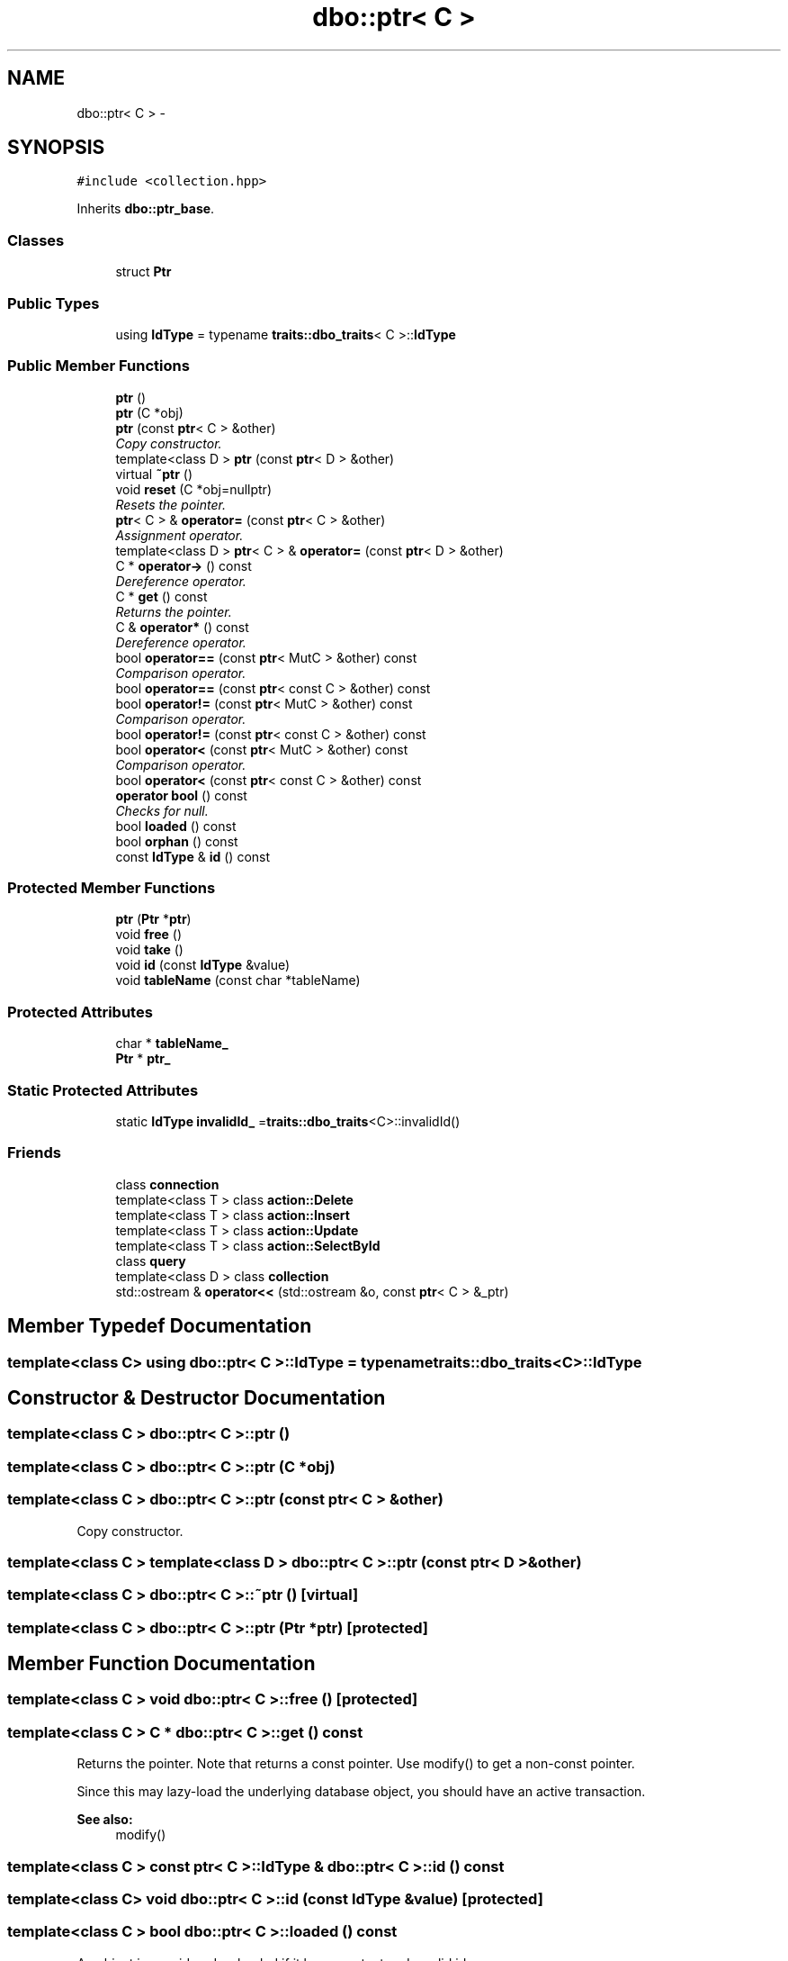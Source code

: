 .TH "dbo::ptr< C >" 3 "Sat Feb 27 2016" "Dbo" \" -*- nroff -*-
.ad l
.nh
.SH NAME
dbo::ptr< C > \- 
.SH SYNOPSIS
.br
.PP
.PP
\fC#include <collection\&.hpp>\fP
.PP
Inherits \fBdbo::ptr_base\fP\&.
.SS "Classes"

.in +1c
.ti -1c
.RI "struct \fBPtr\fP"
.br
.in -1c
.SS "Public Types"

.in +1c
.ti -1c
.RI "using \fBIdType\fP = typename \fBtraits::dbo_traits\fP< C >::\fBIdType\fP"
.br
.in -1c
.SS "Public Member Functions"

.in +1c
.ti -1c
.RI "\fBptr\fP ()"
.br
.ti -1c
.RI "\fBptr\fP (C *obj)"
.br
.ti -1c
.RI "\fBptr\fP (const \fBptr\fP< C > &other)"
.br
.RI "\fICopy constructor\&. \fP"
.ti -1c
.RI "template<class D > \fBptr\fP (const \fBptr\fP< D > &other)"
.br
.ti -1c
.RI "virtual \fB~ptr\fP ()"
.br
.ti -1c
.RI "void \fBreset\fP (C *obj=nullptr)"
.br
.RI "\fIResets the pointer\&. \fP"
.ti -1c
.RI "\fBptr\fP< C > & \fBoperator=\fP (const \fBptr\fP< C > &other)"
.br
.RI "\fIAssignment operator\&. \fP"
.ti -1c
.RI "template<class D > \fBptr\fP< C > & \fBoperator=\fP (const \fBptr\fP< D > &other)"
.br
.ti -1c
.RI "C * \fBoperator->\fP () const "
.br
.RI "\fIDereference operator\&. \fP"
.ti -1c
.RI "C * \fBget\fP () const "
.br
.RI "\fIReturns the pointer\&. \fP"
.ti -1c
.RI "C & \fBoperator*\fP () const "
.br
.RI "\fIDereference operator\&. \fP"
.ti -1c
.RI "bool \fBoperator==\fP (const \fBptr\fP< MutC > &other) const "
.br
.RI "\fIComparison operator\&. \fP"
.ti -1c
.RI "bool \fBoperator==\fP (const \fBptr\fP< const C > &other) const "
.br
.ti -1c
.RI "bool \fBoperator!=\fP (const \fBptr\fP< MutC > &other) const "
.br
.RI "\fIComparison operator\&. \fP"
.ti -1c
.RI "bool \fBoperator!=\fP (const \fBptr\fP< const C > &other) const "
.br
.ti -1c
.RI "bool \fBoperator<\fP (const \fBptr\fP< MutC > &other) const "
.br
.RI "\fIComparison operator\&. \fP"
.ti -1c
.RI "bool \fBoperator<\fP (const \fBptr\fP< const C > &other) const "
.br
.ti -1c
.RI "\fBoperator bool\fP () const "
.br
.RI "\fIChecks for null\&. \fP"
.ti -1c
.RI "bool \fBloaded\fP () const "
.br
.ti -1c
.RI "bool \fBorphan\fP () const "
.br
.ti -1c
.RI "const \fBIdType\fP & \fBid\fP () const "
.br
.in -1c
.SS "Protected Member Functions"

.in +1c
.ti -1c
.RI "\fBptr\fP (\fBPtr\fP *\fBptr\fP)"
.br
.ti -1c
.RI "void \fBfree\fP ()"
.br
.ti -1c
.RI "void \fBtake\fP ()"
.br
.ti -1c
.RI "void \fBid\fP (const \fBIdType\fP &value)"
.br
.ti -1c
.RI "void \fBtableName\fP (const char *tableName)"
.br
.in -1c
.SS "Protected Attributes"

.in +1c
.ti -1c
.RI "char * \fBtableName_\fP"
.br
.ti -1c
.RI "\fBPtr\fP * \fBptr_\fP"
.br
.in -1c
.SS "Static Protected Attributes"

.in +1c
.ti -1c
.RI "static \fBIdType\fP \fBinvalidId_\fP =\fBtraits::dbo_traits\fP<C>::invalidId()"
.br
.in -1c
.SS "Friends"

.in +1c
.ti -1c
.RI "class \fBconnection\fP"
.br
.ti -1c
.RI "template<class T > class \fBaction::Delete\fP"
.br
.ti -1c
.RI "template<class T > class \fBaction::Insert\fP"
.br
.ti -1c
.RI "template<class T > class \fBaction::Update\fP"
.br
.ti -1c
.RI "template<class T > class \fBaction::SelectById\fP"
.br
.ti -1c
.RI "class \fBquery\fP"
.br
.ti -1c
.RI "template<class D > class \fBcollection\fP"
.br
.ti -1c
.RI "std::ostream & \fBoperator<<\fP (std::ostream &o, const \fBptr\fP< C > &_ptr)"
.br
.in -1c
.SH "Member Typedef Documentation"
.PP 
.SS "template<class C> using \fBdbo::ptr\fP< C >::\fBIdType\fP =  typename \fBtraits::dbo_traits\fP<C>::\fBIdType\fP"

.SH "Constructor & Destructor Documentation"
.PP 
.SS "template<class C > \fBdbo::ptr\fP< C >::\fBptr\fP ()"

.SS "template<class C > \fBdbo::ptr\fP< C >::\fBptr\fP (C *obj)"

.SS "template<class C > \fBdbo::ptr\fP< C >::\fBptr\fP (const \fBptr\fP< C > &other)"

.PP
Copy constructor\&. 
.SS "template<class C > template<class D > \fBdbo::ptr\fP< C >::\fBptr\fP (const \fBptr\fP< D > &other)"

.SS "template<class C > \fBdbo::ptr\fP< C >::~\fBptr\fP ()\fC [virtual]\fP"

.SS "template<class C > \fBdbo::ptr\fP< C >::\fBptr\fP (\fBPtr\fP *ptr)\fC [protected]\fP"

.SH "Member Function Documentation"
.PP 
.SS "template<class C > void \fBdbo::ptr\fP< C >::free ()\fC [protected]\fP"

.SS "template<class C > C * \fBdbo::ptr\fP< C >::get () const"

.PP
Returns the pointer\&. Note that returns a const pointer\&. Use modify() to get a non-const pointer\&.
.PP
Since this may lazy-load the underlying database object, you should have an active transaction\&.
.PP
\fBSee also:\fP
.RS 4
modify() 
.RE
.PP

.SS "template<class C > const \fBptr\fP< C >::\fBIdType\fP & \fBdbo::ptr\fP< C >::id () const"

.SS "template<class C> void \fBdbo::ptr\fP< C >::id (const \fBIdType\fP &value)\fC [protected]\fP"

.SS "template<class C > bool \fBdbo::ptr\fP< C >::loaded () const"
An object is considered as loaded if it has a content and a valid id 
.SS "template<class C > \fBdbo::ptr\fP< C >::operator bool () const\fC [explicit]\fP"

.PP
Checks for null\&. Returns true if the pointer is pointing to a non-null object\&. 
.SS "template<class C > bool \fBdbo::ptr\fP< C >::operator!= (const \fBptr\fP< MutC > &other) const"

.PP
Comparison operator\&. Two pointers are equal if and only if they reference the same database object\&. 
.SS "template<class C > bool \fBdbo::ptr\fP< C >::operator!= (const \fBptr\fP< const C > &other) const"

.SS "template<class C > C & \fBdbo::ptr\fP< C >::operator* () const"

.PP
Dereference operator\&. Note that this operator returns a const copy of the referenced object\&. Use modify() to get a non-const reference\&.
.PP
Since this may lazy-load the underlying database object, you should have an active transaction\&. 
.SS "template<class C > C * \fBdbo::ptr\fP< C >::operator-> () const"

.PP
Dereference operator\&. Note that this operator returns a const copy of the referenced object\&. Use modify() to get a non-const reference\&.
.PP
Since this may lazy-load the underlying database object, you should have an active transaction\&. 
.SS "template<class C > bool \fBdbo::ptr\fP< C >::operator< (const \fBptr\fP< MutC > &other) const"

.PP
Comparison operator\&. This operator is implemented to be able to store pointers in std::set or std::map containers\&. 
.SS "template<class C > bool \fBdbo::ptr\fP< C >::operator< (const \fBptr\fP< const C > &other) const"

.SS "template<class C > \fBptr\fP< C > & \fBdbo::ptr\fP< C >::operator= (const \fBptr\fP< C > &other)"

.PP
Assignment operator\&. 
.SS "template<class C > template<class D > \fBptr\fP< C > & \fBdbo::ptr\fP< C >::operator= (const \fBptr\fP< D > &other)"

.SS "template<class C > bool \fBdbo::ptr\fP< C >::operator== (const \fBptr\fP< MutC > &other) const"

.PP
Comparison operator\&. Two pointers are equal if and only if they reference the same database object\&. 
.SS "template<class C > bool \fBdbo::ptr\fP< C >::operator== (const \fBptr\fP< const C > &other) const"

.SS "template<class C > bool \fBdbo::ptr\fP< C >::orphan () const"
An object is considered as orphaned if it has a content and an invalid id 
.SS "template<class C > void \fBdbo::ptr\fP< C >::reset (C *obj = \fCnullptr< C >\fP)"

.PP
Resets the pointer\&. This is equivalent to: 
.PP
.nf
p = ptr<C>(obj);

.fi
.PP
 
.SS "template<class C > void \fBdbo::ptr\fP< C >::tableName (const char *tableName)\fC [protected]\fP"

.SS "template<class C > void \fBdbo::ptr\fP< C >::take ()\fC [protected]\fP"

.SH "Friends And Related Function Documentation"
.PP 
.SS "template<class C> template<class T > friend class \fBaction::Delete\fP\fC [friend]\fP"

.SS "template<class C> template<class T > friend class \fBaction::Insert\fP\fC [friend]\fP"

.SS "template<class C> template<class T > friend class \fBaction::SelectById\fP\fC [friend]\fP"

.SS "template<class C> template<class T > friend class \fBaction::Update\fP\fC [friend]\fP"

.SS "template<class C> template<class D > friend class \fBcollection\fP\fC [friend]\fP"

.SS "template<class C> friend class \fBconnection\fP\fC [friend]\fP"

.SS "template<class C> std::ostream& operator<< (std::ostream &o, const \fBptr\fP< C > &_ptr)\fC [friend]\fP"

.SS "template<class C> friend class \fBquery\fP\fC [friend]\fP"

.SH "Member Data Documentation"
.PP 
.SS "template<class C> \fBptr\fP< C >::\fBIdType\fP \fBdbo::ptr\fP< C >::invalidId_ =\fBtraits::dbo_traits\fP<C>::invalidId()\fC [static]\fP, \fC [protected]\fP"

.SS "template<class C> \fBPtr\fP* \fBdbo::ptr\fP< C >::ptr_\fC [protected]\fP"

.SS "template<class C> char* \fBdbo::ptr\fP< C >::tableName_\fC [protected]\fP"


.SH "Author"
.PP 
Generated automatically by Doxygen for Dbo from the source code\&.
